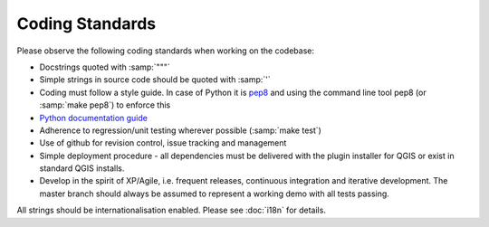 
Coding Standards
================

Please observe the following coding standards when working on the codebase:

* Docstrings quoted with :samp:`"""`
* Simple strings in source code should be quoted with :samp:`'`
* Coding must follow a style guide. In case of Python it is `pep8 <http://www.python.org/dev/peps/pep-0008>`_ and
  using the command line tool pep8 (or :samp:`make pep8`) to enforce this
* `Python documentation guide <http://www.python.org/dev/peps/pep-0257>`_
* Adherence to regression/unit testing wherever possible (:samp:`make test`)
* Use of github for revision control, issue tracking and management
* Simple deployment procedure - all dependencies must be delivered with
  the plugin installer for QGIS or exist in standard QGIS installs.
* Develop in the spirit of XP/Agile, i.e. frequent releases, continuous
  integration and iterative development. The master branch should always
  be assumed to represent a working demo with all tests passing.


All strings should be internationalisation enabled. Please see :doc:`i18n` 
for details.

